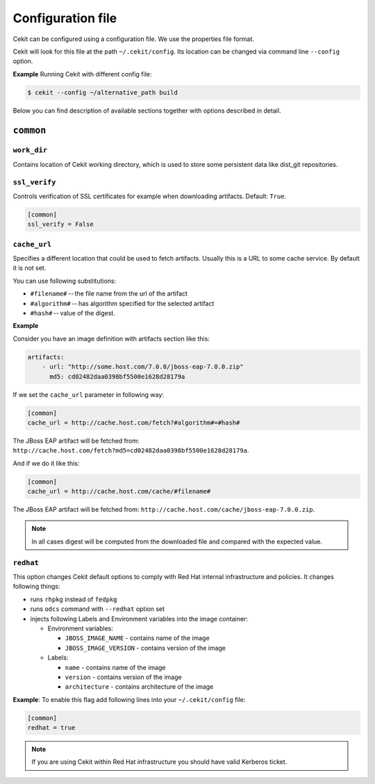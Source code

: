 Configuration file
==================

Cekit can be configured using a configuration file. We use the
properties file format.

Cekit will look for this file at the path ``~/.cekit/config``. Its location can be changed via command line ``--config`` option.

**Example**
Running Cekit with different config file:

.. code:: sh
	  
	  $ cekit --config ~/alternative_path build

Below you can find description of available sections together with options described in detail.

``common``
------------

``work_dir``
^^^^^^^^^^^^

Contains location of Cekit working directory, which is used to store some persistent data like
dist_git repositories.

``ssl_verify``
^^^^^^^^^^^^^^

Controls verification of SSL certificates for example when downloading artifacts. Default: ``True``.

.. code:: yaml

    [common]
    ssl_verify = False

``cache_url``
^^^^^^^^^^^^^

Specifies a different location that could be used to fetch artifacts. Usually this is a URL to some cache service.
By default it is not set.

You can use following substitutions:

* ``#filename#`` -- the file name from the url of the artifact
* ``#algorithm#`` -- has algorithm specified for the selected artifact
* ``#hash#`` -- value of the digest.

**Example**

Consider you have an image definition with artifacts section like this:

.. code:: yaml

    artifacts:
        - url: "http://some.host.com/7.0.0/jboss-eap-7.0.0.zip"
          md5: cd02482daa0398bf5500e1628d28179a

If we set the ``cache_url`` parameter in following way:

.. code::

    [common]
    cache_url = http://cache.host.com/fetch?#algorithm#=#hash#

The JBoss EAP artifact will be fetched from: ``http://cache.host.com/fetch?md5=cd02482daa0398bf5500e1628d28179a``.

And if we do it like this:

.. code::

    [common]
    cache_url = http://cache.host.com/cache/#filename#

The JBoss EAP artifact will be fetched from: ``http://cache.host.com/cache/jboss-eap-7.0.0.zip``.

.. note::

    In all cases digest will be computed from the downloaded file and compared with the expected value.

.. _redhat_config:

``redhat``
^^^^^^^^^^
This option changes Cekit default options to comply with Red Hat internal infrastructure and policies.
It changes following things:

* runs ``rhpkg`` instead of ``fedpkg``
* runs ``odcs`` command with ``--redhat`` option set
* injects following Labels and Environment variables into the image container:
  
  * Environment variables:
    
    * ``JBOSS_IMAGE_NAME`` - contains name of the image
    * ``JBOSS_IMAGE_VERSION`` - contains version of the image
  * Labels:
    
    * ``name`` - contains name of the image
    * ``version`` - contains version of the image
    * ``architecture`` - contains architecture of the image


**Example**: To enable this flag add following lines into your ``~/.cekit/config`` file:

.. code::

   [common]
   redhat = true

.. note::

   If you are using Cekit within Red Hat infrastructure you should have valid Kerberos ticket.
